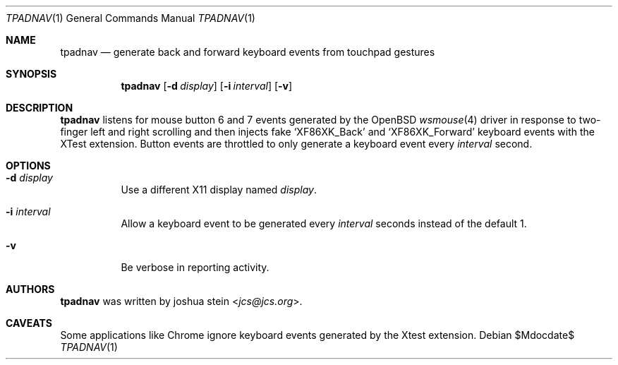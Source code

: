 .Dd $Mdocdate$
.Dt TPADNAV 1
.Os
.Sh NAME
.Nm tpadnav
.Nd generate back and forward keyboard events from touchpad gestures
.Sh SYNOPSIS
.Nm
.Op Fl d Ar display
.Op Fl i Ar interval
.Op Fl v
.Sh DESCRIPTION
.Nm
listens for mouse button 6 and 7 events generated by the
.Ox
.Xr wsmouse 4
driver in response to two-finger left and right scrolling and then injects
fake
.Sq XF86XK_Back
and
.Sq XF86XK_Forward
keyboard events with the XTest extension.
Button events are throttled to only generate a keyboard event every
.Ar interval
second.
.Sh OPTIONS
.Bl -tag -width Ds
.It Fl d Ar display
Use a different X11 display named
.Ar display .
.It Fl i Ar interval
Allow a keyboard event to be generated every 
.Ar interval
seconds instead of the default 1.
.It Fl v
Be verbose in reporting activity.
.El
.Sh AUTHORS
.Nm
was written by
.An joshua stein Aq Mt jcs@jcs.org .
.Sh CAVEATS
Some applications like Chrome ignore keyboard events generated by the
Xtest extension.
